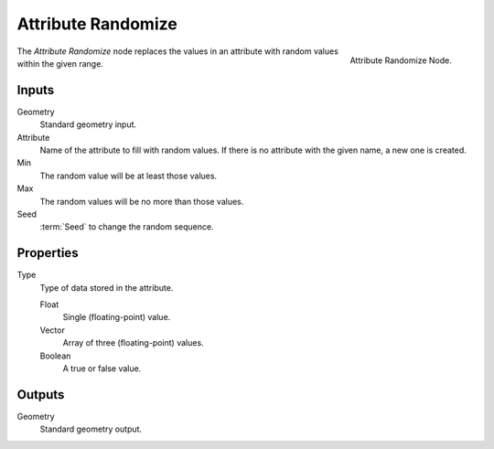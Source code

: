 .. index:: Geometry Nodes; Attribute Randomize
.. _bpy.types.GeometryNodeAttributeRandomize:

*******************
Attribute Randomize
*******************

.. figure:: /images/modeling_modifiers_nodes_attribute-randomize.png
   :align: right
   :width: 200px

   Attribute Randomize Node.

The *Attribute Randomize* node replaces the values in an 
attribute with random values within the given range.

Inputs
======

Geometry
   Standard geometry input.

Attribute
   Name of the attribute to fill with random values.
   If there is no attribute with the given name, a new one is created.

Min
   The random value will be at least those values.

Max
   The random values will be no more than those values.

Seed
   :term:`Seed` to change the random sequence.


Properties
==========

Type
   Type of data stored in the attribute.

   Float
      Single (floating-point) value.

   Vector
      Array of three (floating-point) values.

   Boolean
      A true or false value.


Outputs
=======

Geometry
   Standard geometry output.
